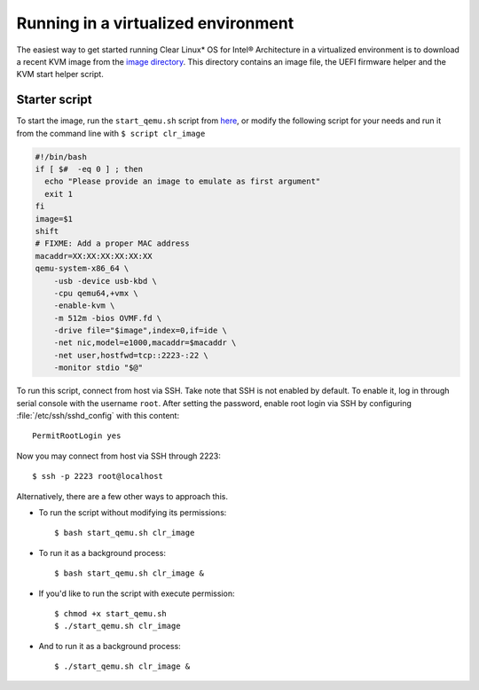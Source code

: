 .. _gs_running_clr_virtual:

Running in a virtualized environment
####################################

The easiest way to get started running Clear Linux* OS for Intel®
Architecture in a virtualized environment is to download a recent KVM image
from the `image directory <http://download.clearlinux.org/image/>`_. This
directory contains an image file, the UEFI firmware helper and the KVM start
helper script.

Starter script
==============

To start the image, run the ``start_qemu.sh`` script from
`here <http://download.clearlinux.org/image/start_qemu.sh>`_, or modify
the following script for your needs and run it from the command line
with ``$ script clr_image``

.. code-block:: bash

    #!/bin/bash
    if [ $#  -eq 0 ] ; then
      echo "Please provide an image to emulate as first argument"
      exit 1
    fi
    image=$1
    shift
    # FIXME: Add a proper MAC address
    macaddr=XX:XX:XX:XX:XX:XX
    qemu-system-x86_64 \
        -usb -device usb-kbd \
        -cpu qemu64,+vmx \
        -enable-kvm \
        -m 512m -bios OVMF.fd \
        -drive file="$image",index=0,if=ide \
        -net nic,model=e1000,macaddr=$macaddr \
        -net user,hostfwd=tcp::2223-:22 \
        -monitor stdio "$@"

To run this script, connect from host via SSH. Take note that SSH is not
enabled by default. To enable it, log in through serial console with the
username ``root``. After setting the password, enable root login via SSH
by configuring :file:`/etc/ssh/sshd_config` with this content::

    PermitRootLogin yes

Now you may connect from host via SSH through 2223::

    $ ssh -p 2223 root@localhost

Alternatively, there are a few other ways to approach this.

-  To run the script without modifying its permissions::

       $ bash start_qemu.sh clr_image

-  To run it as a background process::

       $ bash start_qemu.sh clr_image &

-  If you'd like to run the script with execute permission::

       $ chmod +x start_qemu.sh
       $ ./start_qemu.sh clr_image

-  And to run it as a background process::

       $ ./start_qemu.sh clr_image &
